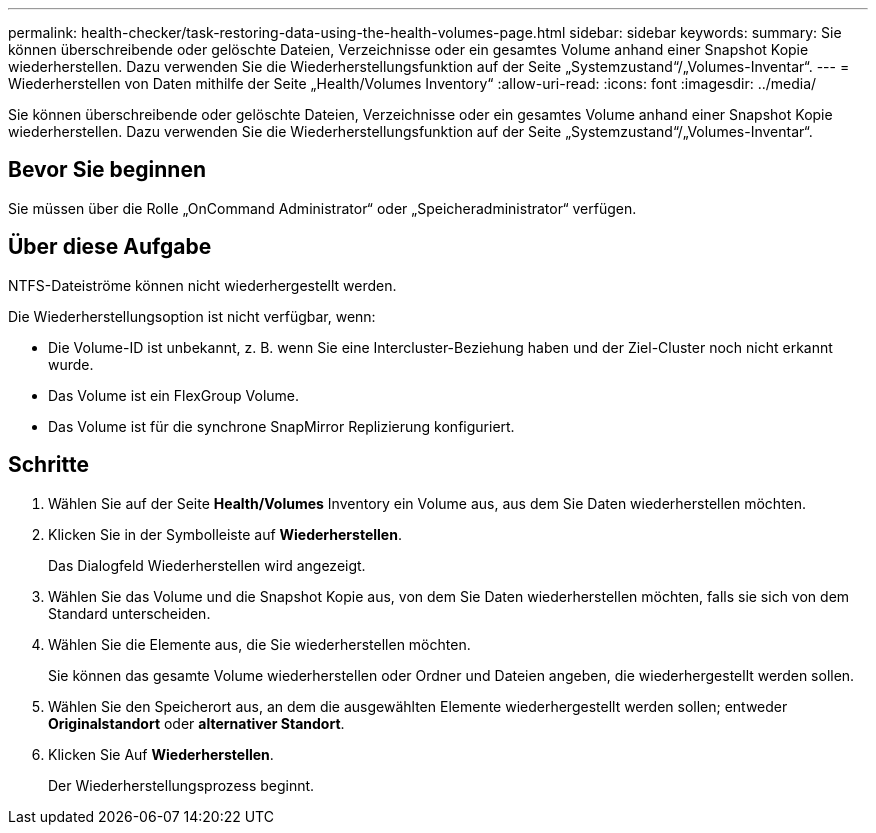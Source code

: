 ---
permalink: health-checker/task-restoring-data-using-the-health-volumes-page.html 
sidebar: sidebar 
keywords:  
summary: Sie können überschreibende oder gelöschte Dateien, Verzeichnisse oder ein gesamtes Volume anhand einer Snapshot Kopie wiederherstellen. Dazu verwenden Sie die Wiederherstellungsfunktion auf der Seite „Systemzustand“/„Volumes-Inventar“. 
---
= Wiederherstellen von Daten mithilfe der Seite „Health/Volumes Inventory“
:allow-uri-read: 
:icons: font
:imagesdir: ../media/


[role="lead"]
Sie können überschreibende oder gelöschte Dateien, Verzeichnisse oder ein gesamtes Volume anhand einer Snapshot Kopie wiederherstellen. Dazu verwenden Sie die Wiederherstellungsfunktion auf der Seite „Systemzustand“/„Volumes-Inventar“.



== Bevor Sie beginnen

Sie müssen über die Rolle „OnCommand Administrator“ oder „Speicheradministrator“ verfügen.



== Über diese Aufgabe

NTFS-Dateiströme können nicht wiederhergestellt werden.

Die Wiederherstellungsoption ist nicht verfügbar, wenn:

* Die Volume-ID ist unbekannt, z. B. wenn Sie eine Intercluster-Beziehung haben und der Ziel-Cluster noch nicht erkannt wurde.
* Das Volume ist ein FlexGroup Volume.
* Das Volume ist für die synchrone SnapMirror Replizierung konfiguriert.




== Schritte

. Wählen Sie auf der Seite *Health/Volumes* Inventory ein Volume aus, aus dem Sie Daten wiederherstellen möchten.
. Klicken Sie in der Symbolleiste auf *Wiederherstellen*.
+
Das Dialogfeld Wiederherstellen wird angezeigt.

. Wählen Sie das Volume und die Snapshot Kopie aus, von dem Sie Daten wiederherstellen möchten, falls sie sich von dem Standard unterscheiden.
. Wählen Sie die Elemente aus, die Sie wiederherstellen möchten.
+
Sie können das gesamte Volume wiederherstellen oder Ordner und Dateien angeben, die wiederhergestellt werden sollen.

. Wählen Sie den Speicherort aus, an dem die ausgewählten Elemente wiederhergestellt werden sollen; entweder *Originalstandort* oder *alternativer Standort*.
. Klicken Sie Auf *Wiederherstellen*.
+
Der Wiederherstellungsprozess beginnt.


